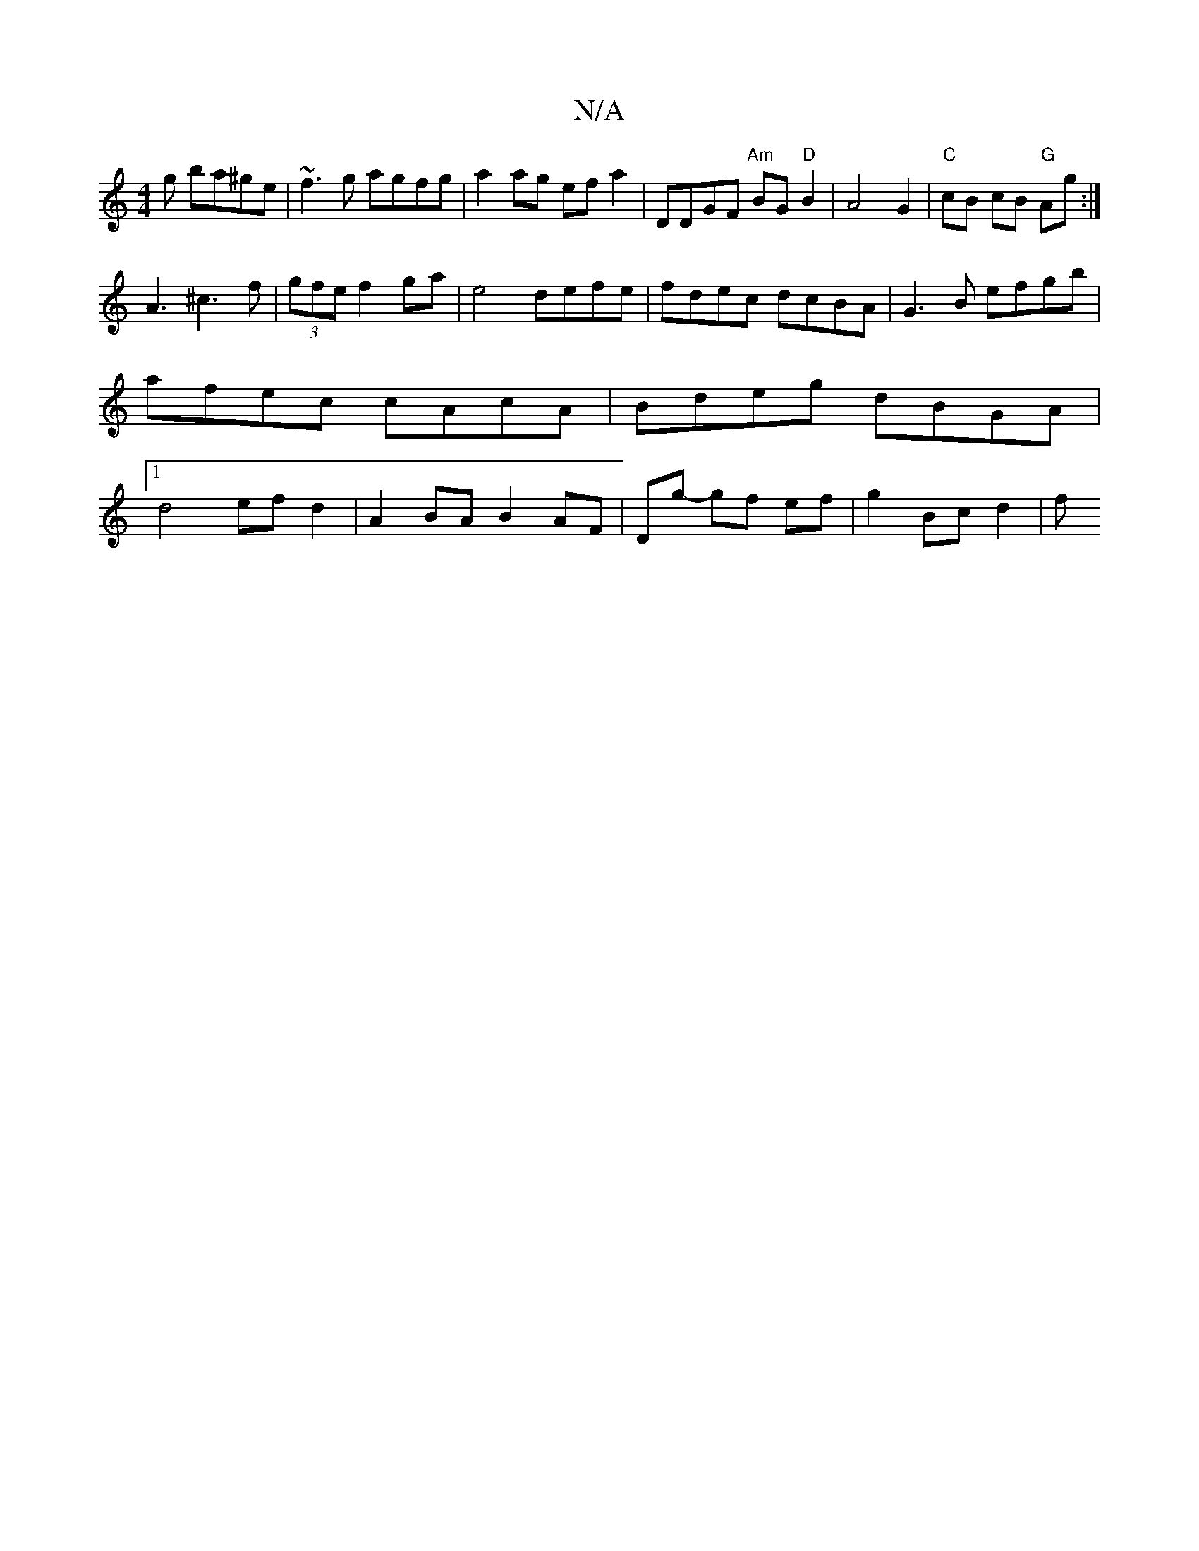X:1
T:N/A
M:4/4
R:N/A
K:Cmajor
g ba^ge | ~f3g agfg | a2 ag efa2 | d,DGF "Am" BG "D"B2 |A4G2|"C"cB cB "G"Ag :|
A3 ^c3 f|(3gfe f2 ga|e4 defe|fdec dcBA|G3B efgb|afec cAcA | Bdeg dBGA |1 d4 ef d2 | A2BA B2 AF | Dg- gf ef | g2 Bc d2 | f